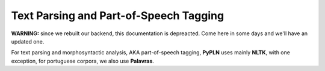 Text Parsing and Part-of-Speech Tagging
=======================================

**WARNING:** since we rebuilt our backend, this documentation is depreacted.
Come here in some days and we'll have an updated one.

For text parsing and morphosyntactic analysis, AKA part-of-speech tagging,
**PyPLN** uses mainly **NLTK**, with one exception, for portuguese corpora,
we also use **Palavras**.
